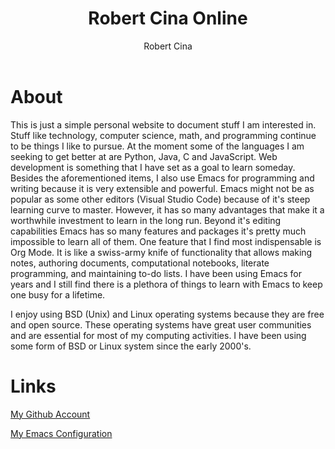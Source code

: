 #+title: Robert Cina Online
#+author: Robert Cina
# #+HTML_HEAD: <link rel="stylesheet" href="simple.css" type="text/css" />
* About
This is just a simple personal website to document stuff I am interested in. Stuff like technology, computer science, math, and programming continue to be things
I like to pursue. At the moment some of the languages I am seeking to get better at are Python, Java, C and JavaScript. Web development is something that I have
set as a goal to learn someday. Besides the aforementioned items, I also use Emacs for programming and writing because it is very extensible and powerful. Emacs
might not be as popular as some other editors (Visual Studio Code) because of it's steep learning curve to master. However, it has so many advantages that make it
a worthwhile investment to learn in the long run.  Beyond it's editing capabilities Emacs has so many features and packages it's pretty much impossible to learn
all of them. One feature that I find most indispensable is Org Mode. It is like a swiss-army knife of functionality that allows making notes, authoring documents,
computational notebooks, literate programming, and maintaining to-do lists. I have been using Emacs for years and I still find there is a plethora of things to
learn with Emacs to keep one busy for a lifetime.

I enjoy using BSD (Unix) and Linux operating systems because they are free and open source. These operating systems have great user communities and are essential
for most of my computing activities. I have been using some form of BSD or Linux system since the early 2000's.


* Links
[[https://github.com/rcina][My Github Account]]

[[https://github.com/rcina/dotemacs][My Emacs Configuration]]
